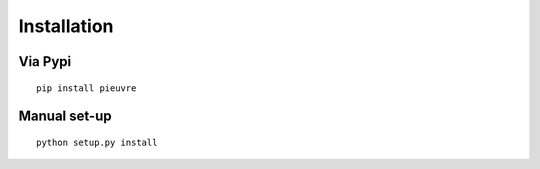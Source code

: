 
Installation
============

Via Pypi
~~~~~~~~

::

	pip install pieuvre


Manual set-up
~~~~~~~~~~~~~

::

    python setup.py install

